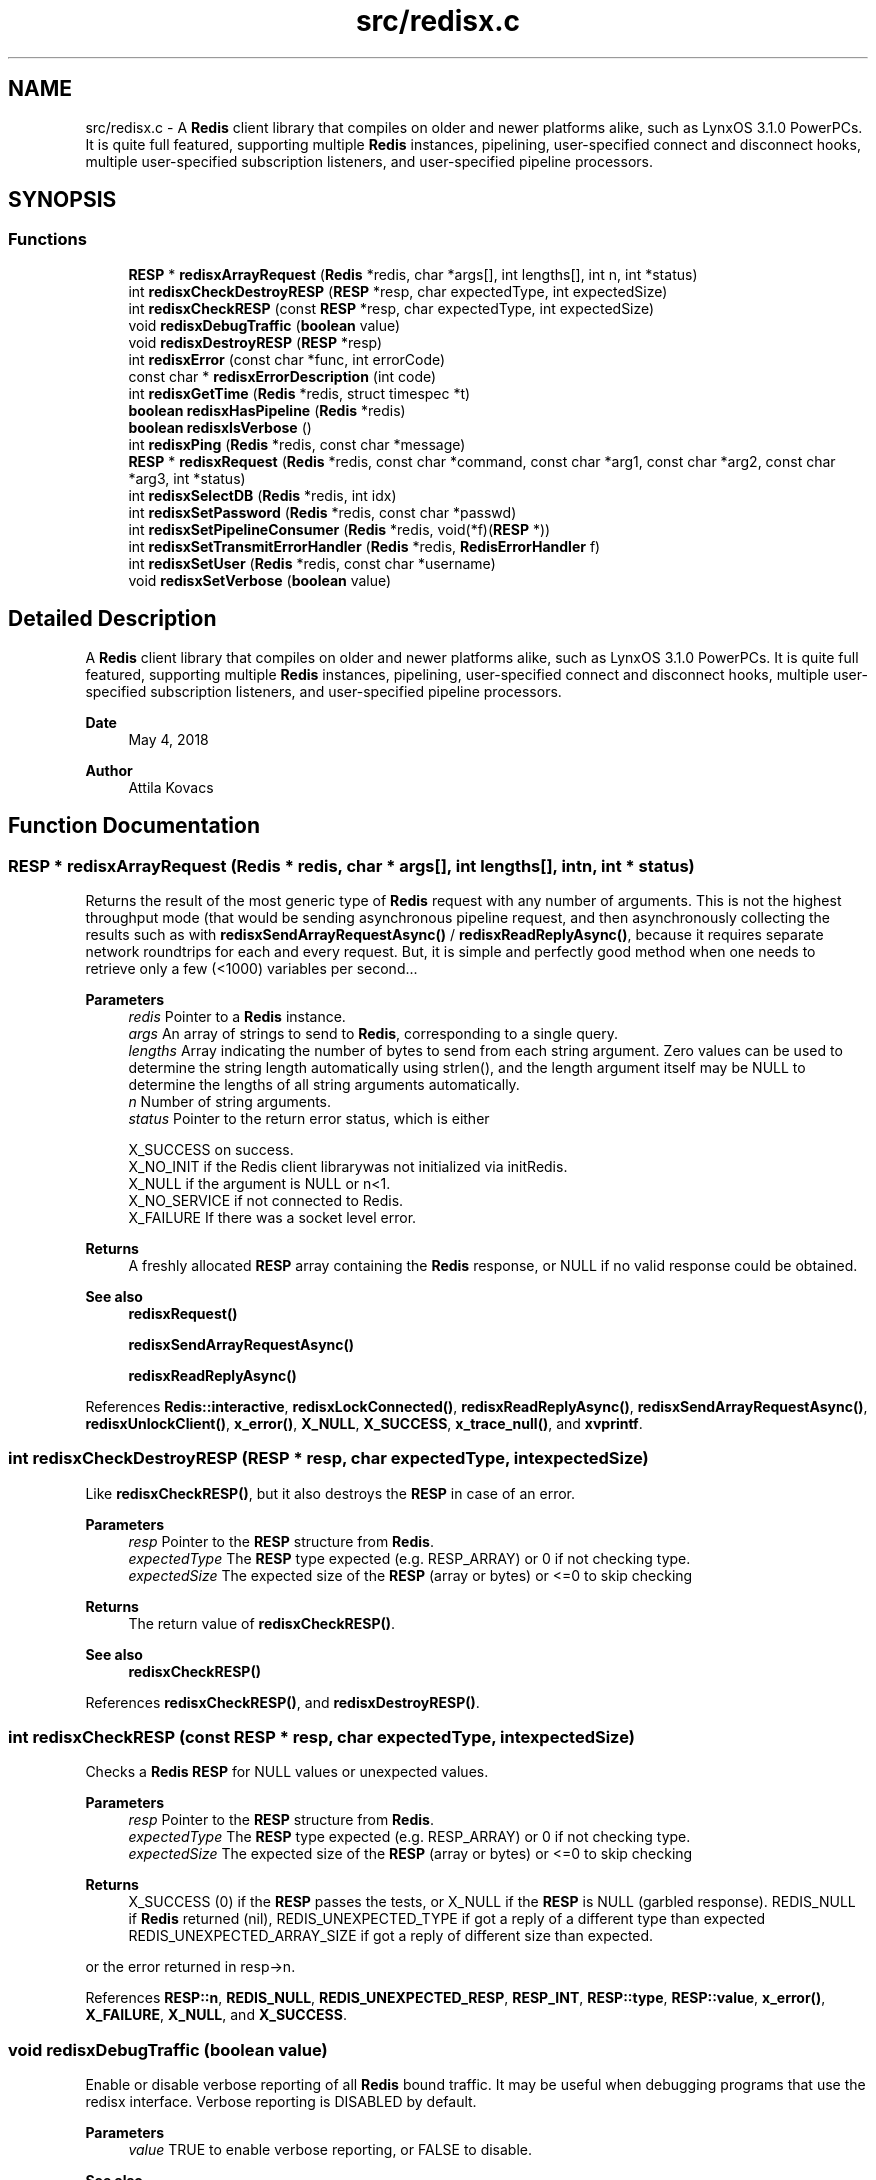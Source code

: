 .TH "src/redisx.c" 3 "Version v0.9" "RedisX" \" -*- nroff -*-
.ad l
.nh
.SH NAME
src/redisx.c \- A \fBRedis\fP client library that compiles on older and newer platforms alike, such as LynxOS 3\&.1\&.0 PowerPCs\&. It is quite full featured, supporting multiple \fBRedis\fP instances, pipelining, user-specified connect and disconnect hooks, multiple user-specified subscription listeners, and user-specified pipeline processors\&.  

.SH SYNOPSIS
.br
.PP
.SS "Functions"

.in +1c
.ti -1c
.RI "\fBRESP\fP * \fBredisxArrayRequest\fP (\fBRedis\fP *redis, char *args[], int lengths[], int n, int *status)"
.br
.ti -1c
.RI "int \fBredisxCheckDestroyRESP\fP (\fBRESP\fP *resp, char expectedType, int expectedSize)"
.br
.ti -1c
.RI "int \fBredisxCheckRESP\fP (const \fBRESP\fP *resp, char expectedType, int expectedSize)"
.br
.ti -1c
.RI "void \fBredisxDebugTraffic\fP (\fBboolean\fP value)"
.br
.ti -1c
.RI "void \fBredisxDestroyRESP\fP (\fBRESP\fP *resp)"
.br
.ti -1c
.RI "int \fBredisxError\fP (const char *func, int errorCode)"
.br
.ti -1c
.RI "const char * \fBredisxErrorDescription\fP (int code)"
.br
.ti -1c
.RI "int \fBredisxGetTime\fP (\fBRedis\fP *redis, struct timespec *t)"
.br
.ti -1c
.RI "\fBboolean\fP \fBredisxHasPipeline\fP (\fBRedis\fP *redis)"
.br
.ti -1c
.RI "\fBboolean\fP \fBredisxIsVerbose\fP ()"
.br
.ti -1c
.RI "int \fBredisxPing\fP (\fBRedis\fP *redis, const char *message)"
.br
.ti -1c
.RI "\fBRESP\fP * \fBredisxRequest\fP (\fBRedis\fP *redis, const char *command, const char *arg1, const char *arg2, const char *arg3, int *status)"
.br
.ti -1c
.RI "int \fBredisxSelectDB\fP (\fBRedis\fP *redis, int idx)"
.br
.ti -1c
.RI "int \fBredisxSetPassword\fP (\fBRedis\fP *redis, const char *passwd)"
.br
.ti -1c
.RI "int \fBredisxSetPipelineConsumer\fP (\fBRedis\fP *redis, void(*f)(\fBRESP\fP *))"
.br
.ti -1c
.RI "int \fBredisxSetTransmitErrorHandler\fP (\fBRedis\fP *redis, \fBRedisErrorHandler\fP f)"
.br
.ti -1c
.RI "int \fBredisxSetUser\fP (\fBRedis\fP *redis, const char *username)"
.br
.ti -1c
.RI "void \fBredisxSetVerbose\fP (\fBboolean\fP value)"
.br
.in -1c
.SH "Detailed Description"
.PP 
A \fBRedis\fP client library that compiles on older and newer platforms alike, such as LynxOS 3\&.1\&.0 PowerPCs\&. It is quite full featured, supporting multiple \fBRedis\fP instances, pipelining, user-specified connect and disconnect hooks, multiple user-specified subscription listeners, and user-specified pipeline processors\&. 


.PP
\fBDate\fP
.RS 4
May 4, 2018 
.RE
.PP
\fBAuthor\fP
.RS 4
Attila Kovacs
.RE
.PP

.SH "Function Documentation"
.PP 
.SS "\fBRESP\fP * redisxArrayRequest (\fBRedis\fP * redis, char * args[], int lengths[], int n, int * status)"
Returns the result of the most generic type of \fBRedis\fP request with any number of arguments\&. This is not the highest throughput mode (that would be sending asynchronous pipeline request, and then asynchronously collecting the results such as with \fBredisxSendArrayRequestAsync()\fP / \fBredisxReadReplyAsync()\fP, because it requires separate network roundtrips for each and every request\&. But, it is simple and perfectly good method when one needs to retrieve only a few (<1000) variables per second\&.\&.\&.
.PP
\fBParameters\fP
.RS 4
\fIredis\fP Pointer to a \fBRedis\fP instance\&. 
.br
\fIargs\fP An array of strings to send to \fBRedis\fP, corresponding to a single query\&. 
.br
\fIlengths\fP Array indicating the number of bytes to send from each string argument\&. Zero values can be used to determine the string length automatically using strlen(), and the length argument itself may be NULL to determine the lengths of all string arguments automatically\&. 
.br
\fIn\fP Number of string arguments\&. 
.br
\fIstatus\fP Pointer to the return error status, which is either 
.PP
.nf
                 X_SUCCESS       on success\&.
                 X_NO_INIT       if the Redis client librarywas not initialized via initRedis\&.
                 X_NULL          if the argument is NULL or n<1\&.
                 X_NO_SERVICE    if not connected to Redis\&.
                 X_FAILURE       If there was a socket level error\&.

.fi
.PP
.RE
.PP
\fBReturns\fP
.RS 4
A freshly allocated \fBRESP\fP array containing the \fBRedis\fP response, or NULL if no valid response could be obtained\&.
.RE
.PP
\fBSee also\fP
.RS 4
\fBredisxRequest()\fP 
.PP
\fBredisxSendArrayRequestAsync()\fP 
.PP
\fBredisxReadReplyAsync()\fP 
.RE
.PP

.PP
References \fBRedis::interactive\fP, \fBredisxLockConnected()\fP, \fBredisxReadReplyAsync()\fP, \fBredisxSendArrayRequestAsync()\fP, \fBredisxUnlockClient()\fP, \fBx_error()\fP, \fBX_NULL\fP, \fBX_SUCCESS\fP, \fBx_trace_null()\fP, and \fBxvprintf\fP\&.
.SS "int redisxCheckDestroyRESP (\fBRESP\fP * resp, char expectedType, int expectedSize)"
Like \fBredisxCheckRESP()\fP, but it also destroys the \fBRESP\fP in case of an error\&.
.PP
\fBParameters\fP
.RS 4
\fIresp\fP Pointer to the \fBRESP\fP structure from \fBRedis\fP\&. 
.br
\fIexpectedType\fP The \fBRESP\fP type expected (e\&.g\&. RESP_ARRAY) or 0 if not checking type\&. 
.br
\fIexpectedSize\fP The expected size of the \fBRESP\fP (array or bytes) or <=0 to skip checking
.RE
.PP
\fBReturns\fP
.RS 4
The return value of \fBredisxCheckRESP()\fP\&.
.RE
.PP
\fBSee also\fP
.RS 4
\fBredisxCheckRESP()\fP 
.RE
.PP

.PP
References \fBredisxCheckRESP()\fP, and \fBredisxDestroyRESP()\fP\&.
.SS "int redisxCheckRESP (const \fBRESP\fP * resp, char expectedType, int expectedSize)"
Checks a \fBRedis\fP \fBRESP\fP for NULL values or unexpected values\&.
.PP
\fBParameters\fP
.RS 4
\fIresp\fP Pointer to the \fBRESP\fP structure from \fBRedis\fP\&. 
.br
\fIexpectedType\fP The \fBRESP\fP type expected (e\&.g\&. RESP_ARRAY) or 0 if not checking type\&. 
.br
\fIexpectedSize\fP The expected size of the \fBRESP\fP (array or bytes) or <=0 to skip checking
.RE
.PP
\fBReturns\fP
.RS 4
X_SUCCESS (0) if the \fBRESP\fP passes the tests, or X_NULL if the \fBRESP\fP is NULL (garbled response)\&. REDIS_NULL if \fBRedis\fP returned (nil), REDIS_UNEXPECTED_TYPE if got a reply of a different type than expected REDIS_UNEXPECTED_ARRAY_SIZE if got a reply of different size than expected\&.
.RE
.PP
or the error returned in resp->n\&. 
.PP
References \fBRESP::n\fP, \fBREDIS_NULL\fP, \fBREDIS_UNEXPECTED_RESP\fP, \fBRESP_INT\fP, \fBRESP::type\fP, \fBRESP::value\fP, \fBx_error()\fP, \fBX_FAILURE\fP, \fBX_NULL\fP, and \fBX_SUCCESS\fP\&.
.SS "void redisxDebugTraffic (\fBboolean\fP value)"
Enable or disable verbose reporting of all \fBRedis\fP bound traffic\&. It may be useful when debugging programs that use the redisx interface\&. Verbose reporting is DISABLED by default\&.
.PP
\fBParameters\fP
.RS 4
\fIvalue\fP TRUE to enable verbose reporting, or FALSE to disable\&.
.RE
.PP
\fBSee also\fP
.RS 4
\fBredisxSetVerbose()\fP 
.RE
.PP

.PP
References \fBFALSE\fP, and \fBTRUE\fP\&.
.SS "void redisxDestroyRESP (\fBRESP\fP * resp)"
Frees up the resources used by a \fBRESP\fP structure that was dynamically allocated\&. The call will segfault if the same \fBRESP\fP is destroyed twice or if the argument is a static allocation\&.
.PP
\fBParameters\fP
.RS 4
\fIresp\fP Pointer to the \fBRESP\fP structure to be destroyed, which may be NULL (no action taken)\&. 
.RE
.PP

.PP
References \fBRESP::n\fP, \fBredisxDestroyRESP()\fP, \fBRESP_ARRAY\fP, \fBRESP::type\fP, and \fBRESP::value\fP\&.
.SS "int redisxError (const char * func, int errorCode)"
Prints a descriptive error message to stderr, and returns the error code\&.
.PP
\fBParameters\fP
.RS 4
\fIfunc\fP A string that describes the function or location where the error occurred\&. 
.br
\fIerrorCode\fP The error code that describes the failure\&.
.RE
.PP
\fBReturns\fP
.RS 4
the error code\&. 
.RE
.PP

.PP
References \fBMAX_DEBUG_ERROR_COUNT\fP, \fBREDIS_INCOMPLETE_TRANSFER\fP, \fBredisxErrorDescription()\fP, and \fBxDebug\fP\&.
.SS "const char * redisxErrorDescription (int code)"
Returns a string description for one of the RM error codes\&.
.PP
\fBParameters\fP
.RS 4
\fIcode\fP One of the error codes defined in 'rm\&.h' or in 'redisrm\&.h' (e\&.g\&. X_NO_PIPELINE)
.RE
.PP
\fBReturns\fP
.RS 4
A constant string with the error description\&. 
.RE
.PP

.PP
References \fBREDIS_ERROR\fP, \fBREDIS_INCOMPLETE_TRANSFER\fP, \fBREDIS_INVALID_CHANNEL\fP, \fBREDIS_NULL\fP, \fBREDIS_UNEXPECTED_ARRAY_SIZE\fP, \fBREDIS_UNEXPECTED_RESP\fP, and \fBxErrorDescription()\fP\&.
.SS "int redisxGetTime (\fBRedis\fP * redis, struct timespec * t)"
Returns the current time on the \fBRedis\fP server instance\&.
.PP
\fBParameters\fP
.RS 4
\fIredis\fP Pointer to a \fBRedis\fP instance\&. 
.br
\fIt\fP Pointer to a timespec structure in which to return the server time\&. 
.RE
.PP
\fBReturns\fP
.RS 4
X_SUCCESS (0) if successful, or X_NULL if either argument is NULL, or X_PARSE_ERROR if could not parse the response, or another error returned by \fBredisxCheckRESP()\fP\&. 
.RE
.PP

.PP
References \fBredisxCheckDestroyRESP()\fP, \fBredisxCheckRESP()\fP, \fBredisxDestroyRESP()\fP, \fBredisxRequest()\fP, \fBRESP_ARRAY\fP, \fBRESP_BULK_STRING\fP, \fBRESP::value\fP, \fBx_error()\fP, \fBX_NULL\fP, \fBX_PARSE_ERROR\fP, \fBX_SUCCESS\fP, and \fBx_trace()\fP\&.
.SS "\fBboolean\fP redisxHasPipeline (\fBRedis\fP * redis)"
Checks if a \fBRedis\fP instance has the pipeline connection enabled\&.
.PP
\fBParameters\fP
.RS 4
\fIredis\fP Pointer to a \fBRedis\fP instance\&.
.RE
.PP
\fBReturns\fP
.RS 4
TRUE (1) if the pipeline client is enabled on the \fBRedis\fP intance, or FALSE (0) otherwise\&. 
.RE
.PP

.PP
References \fBFALSE\fP, and \fBRedis::pipeline\fP\&.
.SS "\fBboolean\fP redisxIsVerbose ()"
Checks id verbose reporting is enabled\&.
.PP
\fBReturns\fP
.RS 4
TRUE if verbose reporting is enabled, otherwise FALSE\&. 
.RE
.PP

.PP
References \fBxIsVerbose()\fP\&.
.SS "int redisxPing (\fBRedis\fP * redis, const char * message)"
Pings the \fBRedis\fP server (see the \fBRedis\fP \fCPING\fP command), and checks the response\&.
.PP
\fBParameters\fP
.RS 4
\fIredis\fP Pointer to a \fBRedis\fP instance\&. 
.br
\fImessage\fP Optional message , or NULL for \fCPING\fP without an argument\&. 
.RE
.PP
\fBReturns\fP
.RS 4
X_SUCCESS (0) if successful, or else an error code (<0) from \fBredisx\&.h\fP / \fBxchange\&.h\fP\&. 
.RE
.PP

.PP
References \fBREDIS_UNEXPECTED_RESP\fP, \fBredisxCheckRESP()\fP, \fBredisxDestroyRESP()\fP, \fBredisxRequest()\fP, \fBRESP_BULK_STRING\fP, \fBRESP_SIMPLE_STRING\fP, \fBRESP::value\fP, \fBx_error()\fP, \fBX_NULL\fP, and \fBX_SUCCESS\fP\&.
.SS "\fBRESP\fP * redisxRequest (\fBRedis\fP * redis, const char * command, const char * arg1, const char * arg2, const char * arg3, int * status)"
Returns the result of a \fBRedis\fP command with up to 3 regularly terminated string arguments\&. This is not the highest throughput mode (that would be sending asynchronous pipeline request, and then asynchronously collecting the results such as with \fBredisxSendRequestAsync()\fP / \fBredisxReadReplyAsync()\fP, because it requires separate network roundtrips for each and every request\&. But, it is simple and perfectly good method when one needs to retrieve only a few (<1000) variables per second\&.\&.\&.
.PP
To make \fBRedis\fP calls with binary (non-string) data, you can use \fBredisxArrayRequest()\fP instead, where you can set the number of bytes for each argument explicitly\&.
.PP
\fBParameters\fP
.RS 4
\fIredis\fP Pointer to a \fBRedis\fP instance\&. 
.br
\fIcommand\fP \fBRedis\fP command, e\&.g\&. 'HGET' 
.br
\fIarg1\fP First terminated string argument or NULL\&. 
.br
\fIarg2\fP Second terminated string argument or NULL\&. 
.br
\fIarg3\fP Third terminated string argument or NULL\&. 
.br
\fIstatus\fP Pointer to the return error status, which is either X_SUCCESS on success or else the error code set by \fBredisxArrayRequest()\fP\&.
.RE
.PP
\fBReturns\fP
.RS 4
A freshly allocated \fBRESP\fP array containing the \fBRedis\fP response, or NULL if no valid response could be obtained\&.
.RE
.PP
\fBSee also\fP
.RS 4
\fBredisxArrayRequest()\fP 
.PP
\fBredisxSendRequestAsync()\fP 
.PP
\fBredisxReadReplyAsync()\fP 
.RE
.PP

.PP
References \fBredisxArrayRequest()\fP, \fBx_error()\fP, \fBX_NULL\fP, and \fBx_trace_null()\fP\&.
.SS "int redisxSelectDB (\fBRedis\fP * redis, int idx)"
Switches to another database index on the \fBRedis\fP server\&. Note that you cannot change the database on an active PUB/SUB channel, hence the call will return X_INCOMPLETE if attempted\&. You should instead switch DB when there are no active subscriptions\&.
.PP
\fBParameters\fP
.RS 4
\fIredis\fP Pointer to a \fBRedis\fP instance\&. 
.br
\fIidx\fP zero-based database index 
.RE
.PP
\fBReturns\fP
.RS 4
X_SUCCESS (0) if successful, or X_NULL if the redis argument is NULL, X_INCOMPLETE if there is an active subscription channel that cannot be switched or one of the channels could not confirm the switch, or else another error code (<0) from \fBredisx\&.h\fP / \fBxchange\&.h\fP\&.
.RE
.PP
\fBSee also\fP
.RS 4
\fBredisxSelectDB()\fP 
.PP
\fBredisxLockConnected()\fP 
.RE
.PP

.PP
References \fBREDIS_INVALID_CHANNEL\fP, \fBREDISX_CHANNELS\fP, \fBREDISX_PIPELINE_CHANNEL\fP, \fBREDISX_SUBSCRIPTION_CHANNEL\fP, \fBredisxAddConnectHook()\fP, \fBredisxGetClient()\fP, \fBredisxIsConnected()\fP, \fBredisxLockConnected()\fP, \fBredisxRemoveConnectHook()\fP, \fBredisxUnlockClient()\fP, \fBx_error()\fP, \fBX_INCOMPLETE\fP, \fBX_NULL\fP, \fBX_SUCCESS\fP, and \fBx_trace()\fP\&.
.SS "int redisxSetPassword (\fBRedis\fP * redis, const char * passwd)"
Sets the password to use for authenticating on the \fBRedis\fP server after connection\&. See the AUTH \fBRedis\fP command for more explanation\&. Naturally, you need to call this prior to connecting your \fBRedis\fP instance to have the desired effect\&.
.PP
\fBParameters\fP
.RS 4
\fIredis\fP Pointer to the \fBRedis\fP instance for which to set credentials 
.br
\fIpasswd\fP the password to use for authenticating on the server, or NULL to clear a previously configured password\&. 
.RE
.PP
\fBReturns\fP
.RS 4
X_SUCCESS (0) if successful, X_NULL if the redis argument is NULL, or X_ALREADY_OPEN if called after \fBRedis\fP was already connected\&.
.RE
.PP
\fBSee also\fP
.RS 4
\fBredisxSetUser()\fP 
.RE
.PP

.PP
References \fBredisxIsConnected()\fP, \fBX_ALREADY_OPEN\fP, \fBx_error()\fP, \fBX_NULL\fP, \fBX_SUCCESS\fP, and \fBxStringCopyOf()\fP\&.
.SS "int redisxSetPipelineConsumer (\fBRedis\fP * redis, void(*)(\fBRESP\fP *) f)"
Sets the function processing valid pipeline responses\&.
.PP
\fBParameters\fP
.RS 4
\fIredis\fP Pointer to a \fBRedis\fP instance\&. 
.br
\fIf\fP T he function that processes a single argument of type \fBRESP\fP pointer\&.
.RE
.PP
\fBReturns\fP
.RS 4
X_SUCCESS (0) if successful, or X_NULL if the \fBRedis\fP instance is NULL\&. 
.RE
.PP

.PP
References \fBx_error()\fP, \fBX_NULL\fP, and \fBX_SUCCESS\fP\&.
.SS "int redisxSetTransmitErrorHandler (\fBRedis\fP * redis, \fBRedisErrorHandler\fP f)"
Sets the user-specific error handler to call if a socket level trasmit error occurs\&. It replaces any prior handlers set earlier\&.
.PP
\fBParameters\fP
.RS 4
\fIredis\fP The \fBRedis\fP instance to configure\&. 
.br
\fIf\fP The error handler function, which is called with the pointer to the redis instance that had the errror, the redis channel index (e\&.g\&. REDIS_INTERACTIVE_CHANNEL) and the operation (e\&.g\&. 'send' or 'read') that failed\&. Note, that the call may be made with the affected \fBRedis\fP channel being in a locked state\&. As such the handler should not directly attempt to change the connection state of the \fBRedis\fP instance\&. Any calls that require exlusive access to the affected channel should instead be spawn off into a separate thread, which can obtain the necessary lock when it is released\&.
.RE
.PP
\fBReturns\fP
.RS 4
X_SUCCESS if the handler was successfully configured, or X_NULL if the \fBRedis\fP instance is NULL\&. 
.RE
.PP

.PP
References \fBx_error()\fP, \fBX_NULL\fP, and \fBX_SUCCESS\fP\&.
.SS "int redisxSetUser (\fBRedis\fP * redis, const char * username)"
Sets the user name to use for authenticating on the \fBRedis\fP server after connection\&. See the \fCAUTH\fP \fBRedis\fP command for more explanation\&. Naturally, you need to call this prior to connecting your \fBRedis\fP instance to have the desired effect\&.
.PP
\fBParameters\fP
.RS 4
\fIredis\fP Pointer to the \fBRedis\fP instance for which to set credentials 
.br
\fIusername\fP the password to use for authenticating on the server, or NULL to clear a previously configured password\&. 
.RE
.PP
\fBReturns\fP
.RS 4
X_SUCCESS (0) if successful, X_NULL if the redis argument is NULL, or X_ALREADY_OPEN if called after \fBRedis\fP was already connected\&.
.RE
.PP
\fBSee also\fP
.RS 4
\fBredisxSetPassword()\fP 
.RE
.PP

.PP
References \fBredisxIsConnected()\fP, \fBX_ALREADY_OPEN\fP, \fBx_error()\fP, \fBX_NULL\fP, \fBX_SUCCESS\fP, and \fBxStringCopyOf()\fP\&.
.SS "void redisxSetVerbose (\fBboolean\fP value)"
Enable or disable verbose reporting of all \fBRedis\fP operations (and possibly some details of them)\&. Reporting is done on the standard output (stdout)\&. It may be useful when debugging programs that use the redisx interface\&. Verbose reporting is DISABLED by default\&.
.PP
\fBParameters\fP
.RS 4
\fIvalue\fP TRUE to enable verbose reporting, or FALSE to disable\&.
.RE
.PP
\fBSee also\fP
.RS 4
\fBredisxDebugTraffic()\fP 
.RE
.PP

.PP
References \fBxSetVerbose()\fP\&.
.SH "Author"
.PP 
Generated automatically by Doxygen for RedisX from the source code\&.
